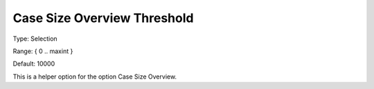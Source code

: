 

.. _Options_Case_Management_-Case_Size_Overview_Threshold:


Case Size Overview Threshold
============================



Type:	Selection	

Range:	{ 0 .. maxint }

Default:	10000



This is a helper option for the option Case Size Overview.









